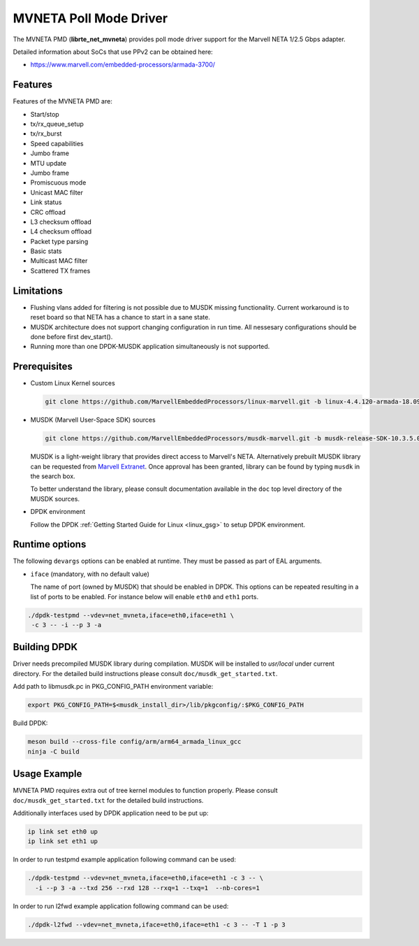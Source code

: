 ..  SPDX-License-Identifier: BSD-3-Clause
    Copyright(c) 2018 Marvell International Ltd.
    Copyright(c) 2018 Semihalf.
    All rights reserved.

.. _mvneta_poll_mode_driver:

MVNETA Poll Mode Driver
=======================

The MVNETA PMD (**librte_net_mvneta**) provides poll mode driver support
for the Marvell NETA 1/2.5 Gbps adapter.

Detailed information about SoCs that use PPv2 can be obtained here:

* https://www.marvell.com/embedded-processors/armada-3700/


Features
--------

Features of the MVNETA PMD are:

- Start/stop
- tx/rx_queue_setup
- tx/rx_burst
- Speed capabilities
- Jumbo frame
- MTU update
- Jumbo frame
- Promiscuous mode
- Unicast MAC filter
- Link status
- CRC offload
- L3 checksum offload
- L4 checksum offload
- Packet type parsing
- Basic stats
- Multicast MAC filter
- Scattered TX frames


Limitations
-----------

- Flushing vlans added for filtering is not possible due to MUSDK missing
  functionality. Current workaround is to reset board so that NETA has a
  chance to start in a sane state.

- MUSDK architecture does not support changing configuration in run time.
  All nessesary configurations should be done before first dev_start().

- Running more than one DPDK-MUSDK application simultaneously is not supported.

Prerequisites
-------------

- Custom Linux Kernel sources

  .. code-block:: console

     git clone https://github.com/MarvellEmbeddedProcessors/linux-marvell.git -b linux-4.4.120-armada-18.09


- MUSDK (Marvell User-Space SDK) sources

  .. code-block:: console

     git clone https://github.com/MarvellEmbeddedProcessors/musdk-marvell.git -b musdk-release-SDK-10.3.5.0-PR2

  MUSDK is a light-weight library that provides direct access to Marvell's
  NETA. Alternatively prebuilt MUSDK library can be
  requested from `Marvell Extranet <https://extranet.marvell.com>`_. Once
  approval has been granted, library can be found by typing ``musdk`` in
  the search box.

  To better understand the library, please consult documentation
  available in the ``doc`` top level directory of the MUSDK sources.

- DPDK environment

  Follow the DPDK :ref:`Getting Started Guide for Linux <linux_gsg>` to setup
  DPDK environment.


Runtime options
---------------

The following ``devargs`` options can be enabled at runtime. They must
be passed as part of EAL arguments.

- ``iface`` (mandatory, with no default value)

  The name of port (owned by MUSDK) that should be enabled in DPDK.
  This options can be repeated resulting in a list of ports to be
  enabled.  For instance below will enable ``eth0`` and ``eth1`` ports.

.. code-block:: console

   ./dpdk-testpmd --vdev=net_mvneta,iface=eth0,iface=eth1 \
    -c 3 -- -i --p 3 -a


Building DPDK
-------------

Driver needs precompiled MUSDK library during compilation.
MUSDK will be installed to `usr/local` under current directory.
For the detailed build instructions please consult ``doc/musdk_get_started.txt``.

Add path to libmusdk.pc in PKG_CONFIG_PATH environment variable:

.. code-block:: console

   export PKG_CONFIG_PATH=$<musdk_install_dir>/lib/pkgconfig/:$PKG_CONFIG_PATH

Build DPDK:

.. code-block:: console

   meson build --cross-file config/arm/arm64_armada_linux_gcc
   ninja -C build


Usage Example
-------------

MVNETA PMD requires extra out of tree kernel modules to function properly.
Please consult ``doc/musdk_get_started.txt`` for the detailed build instructions.

Additionally interfaces used by DPDK application need to be put up:

.. code-block:: console

   ip link set eth0 up
   ip link set eth1 up

In order to run testpmd example application following command can be used:

.. code-block:: console

   ./dpdk-testpmd --vdev=net_mvneta,iface=eth0,iface=eth1 -c 3 -- \
     -i --p 3 -a --txd 256 --rxd 128 --rxq=1 --txq=1  --nb-cores=1


In order to run l2fwd example application following command can be used:

.. code-block:: console

   ./dpdk-l2fwd --vdev=net_mvneta,iface=eth0,iface=eth1 -c 3 -- -T 1 -p 3
